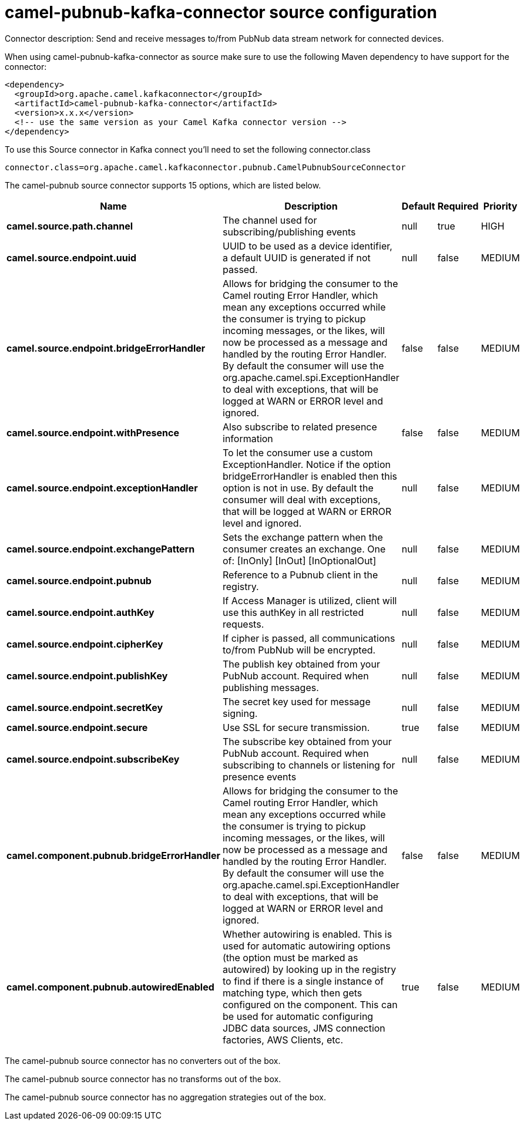 // kafka-connector options: START
[[camel-pubnub-kafka-connector-source]]
= camel-pubnub-kafka-connector source configuration

Connector description: Send and receive messages to/from PubNub data stream network for connected devices.

When using camel-pubnub-kafka-connector as source make sure to use the following Maven dependency to have support for the connector:

[source,xml]
----
<dependency>
  <groupId>org.apache.camel.kafkaconnector</groupId>
  <artifactId>camel-pubnub-kafka-connector</artifactId>
  <version>x.x.x</version>
  <!-- use the same version as your Camel Kafka connector version -->
</dependency>
----

To use this Source connector in Kafka connect you'll need to set the following connector.class

[source,java]
----
connector.class=org.apache.camel.kafkaconnector.pubnub.CamelPubnubSourceConnector
----


The camel-pubnub source connector supports 15 options, which are listed below.



[width="100%",cols="2,5,^1,1,1",options="header"]
|===
| Name | Description | Default | Required | Priority
| *camel.source.path.channel* | The channel used for subscribing/publishing events | null | true | HIGH
| *camel.source.endpoint.uuid* | UUID to be used as a device identifier, a default UUID is generated if not passed. | null | false | MEDIUM
| *camel.source.endpoint.bridgeErrorHandler* | Allows for bridging the consumer to the Camel routing Error Handler, which mean any exceptions occurred while the consumer is trying to pickup incoming messages, or the likes, will now be processed as a message and handled by the routing Error Handler. By default the consumer will use the org.apache.camel.spi.ExceptionHandler to deal with exceptions, that will be logged at WARN or ERROR level and ignored. | false | false | MEDIUM
| *camel.source.endpoint.withPresence* | Also subscribe to related presence information | false | false | MEDIUM
| *camel.source.endpoint.exceptionHandler* | To let the consumer use a custom ExceptionHandler. Notice if the option bridgeErrorHandler is enabled then this option is not in use. By default the consumer will deal with exceptions, that will be logged at WARN or ERROR level and ignored. | null | false | MEDIUM
| *camel.source.endpoint.exchangePattern* | Sets the exchange pattern when the consumer creates an exchange. One of: [InOnly] [InOut] [InOptionalOut] | null | false | MEDIUM
| *camel.source.endpoint.pubnub* | Reference to a Pubnub client in the registry. | null | false | MEDIUM
| *camel.source.endpoint.authKey* | If Access Manager is utilized, client will use this authKey in all restricted requests. | null | false | MEDIUM
| *camel.source.endpoint.cipherKey* | If cipher is passed, all communications to/from PubNub will be encrypted. | null | false | MEDIUM
| *camel.source.endpoint.publishKey* | The publish key obtained from your PubNub account. Required when publishing messages. | null | false | MEDIUM
| *camel.source.endpoint.secretKey* | The secret key used for message signing. | null | false | MEDIUM
| *camel.source.endpoint.secure* | Use SSL for secure transmission. | true | false | MEDIUM
| *camel.source.endpoint.subscribeKey* | The subscribe key obtained from your PubNub account. Required when subscribing to channels or listening for presence events | null | false | MEDIUM
| *camel.component.pubnub.bridgeErrorHandler* | Allows for bridging the consumer to the Camel routing Error Handler, which mean any exceptions occurred while the consumer is trying to pickup incoming messages, or the likes, will now be processed as a message and handled by the routing Error Handler. By default the consumer will use the org.apache.camel.spi.ExceptionHandler to deal with exceptions, that will be logged at WARN or ERROR level and ignored. | false | false | MEDIUM
| *camel.component.pubnub.autowiredEnabled* | Whether autowiring is enabled. This is used for automatic autowiring options (the option must be marked as autowired) by looking up in the registry to find if there is a single instance of matching type, which then gets configured on the component. This can be used for automatic configuring JDBC data sources, JMS connection factories, AWS Clients, etc. | true | false | MEDIUM
|===



The camel-pubnub source connector has no converters out of the box.





The camel-pubnub source connector has no transforms out of the box.





The camel-pubnub source connector has no aggregation strategies out of the box.




// kafka-connector options: END

